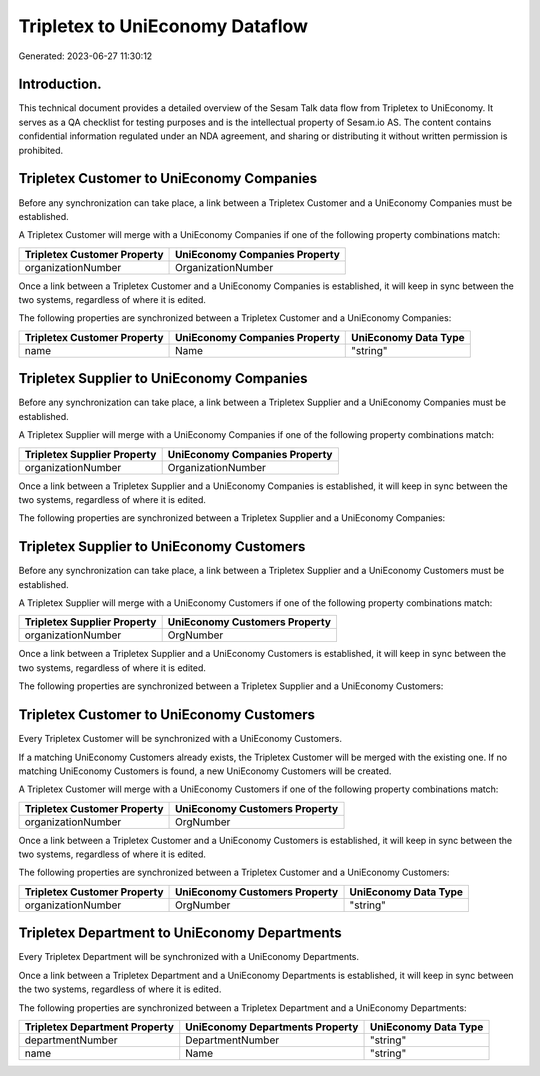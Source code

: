 ================================
Tripletex to UniEconomy Dataflow
================================

Generated: 2023-06-27 11:30:12

Introduction.
------------

This technical document provides a detailed overview of the Sesam Talk data flow from Tripletex to UniEconomy. It serves as a QA checklist for testing purposes and is the intellectual property of Sesam.io AS. The content contains confidential information regulated under an NDA agreement, and sharing or distributing it without written permission is prohibited.

Tripletex Customer to UniEconomy Companies
------------------------------------------
Before any synchronization can take place, a link between a Tripletex Customer and a UniEconomy Companies must be established.

A Tripletex Customer will merge with a UniEconomy Companies if one of the following property combinations match:

.. list-table::
   :header-rows: 1

   * - Tripletex Customer Property
     - UniEconomy Companies Property
   * - organizationNumber
     - OrganizationNumber

Once a link between a Tripletex Customer and a UniEconomy Companies is established, it will keep in sync between the two systems, regardless of where it is edited.

The following properties are synchronized between a Tripletex Customer and a UniEconomy Companies:

.. list-table::
   :header-rows: 1

   * - Tripletex Customer Property
     - UniEconomy Companies Property
     - UniEconomy Data Type
   * - name
     - Name
     - "string"


Tripletex Supplier to UniEconomy Companies
------------------------------------------
Before any synchronization can take place, a link between a Tripletex Supplier and a UniEconomy Companies must be established.

A Tripletex Supplier will merge with a UniEconomy Companies if one of the following property combinations match:

.. list-table::
   :header-rows: 1

   * - Tripletex Supplier Property
     - UniEconomy Companies Property
   * - organizationNumber
     - OrganizationNumber

Once a link between a Tripletex Supplier and a UniEconomy Companies is established, it will keep in sync between the two systems, regardless of where it is edited.

The following properties are synchronized between a Tripletex Supplier and a UniEconomy Companies:

.. list-table::
   :header-rows: 1

   * - Tripletex Supplier Property
     - UniEconomy Companies Property
     - UniEconomy Data Type


Tripletex Supplier to UniEconomy Customers
------------------------------------------
Before any synchronization can take place, a link between a Tripletex Supplier and a UniEconomy Customers must be established.

A Tripletex Supplier will merge with a UniEconomy Customers if one of the following property combinations match:

.. list-table::
   :header-rows: 1

   * - Tripletex Supplier Property
     - UniEconomy Customers Property
   * - organizationNumber
     - OrgNumber

Once a link between a Tripletex Supplier and a UniEconomy Customers is established, it will keep in sync between the two systems, regardless of where it is edited.

The following properties are synchronized between a Tripletex Supplier and a UniEconomy Customers:

.. list-table::
   :header-rows: 1

   * - Tripletex Supplier Property
     - UniEconomy Customers Property
     - UniEconomy Data Type


Tripletex Customer to UniEconomy Customers
------------------------------------------
Every Tripletex Customer will be synchronized with a UniEconomy Customers.

If a matching UniEconomy Customers already exists, the Tripletex Customer will be merged with the existing one.
If no matching UniEconomy Customers is found, a new UniEconomy Customers will be created.

A Tripletex Customer will merge with a UniEconomy Customers if one of the following property combinations match:

.. list-table::
   :header-rows: 1

   * - Tripletex Customer Property
     - UniEconomy Customers Property
   * - organizationNumber
     - OrgNumber

Once a link between a Tripletex Customer and a UniEconomy Customers is established, it will keep in sync between the two systems, regardless of where it is edited.

The following properties are synchronized between a Tripletex Customer and a UniEconomy Customers:

.. list-table::
   :header-rows: 1

   * - Tripletex Customer Property
     - UniEconomy Customers Property
     - UniEconomy Data Type
   * - organizationNumber
     - OrgNumber
     - "string"


Tripletex Department to UniEconomy Departments
----------------------------------------------
Every Tripletex Department will be synchronized with a UniEconomy Departments.

Once a link between a Tripletex Department and a UniEconomy Departments is established, it will keep in sync between the two systems, regardless of where it is edited.

The following properties are synchronized between a Tripletex Department and a UniEconomy Departments:

.. list-table::
   :header-rows: 1

   * - Tripletex Department Property
     - UniEconomy Departments Property
     - UniEconomy Data Type
   * - departmentNumber
     - DepartmentNumber
     - "string"
   * - name
     - Name
     - "string"

